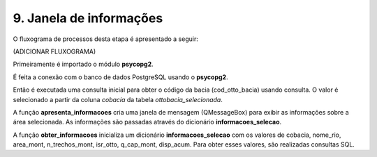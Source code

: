 9. Janela de informações
========================

O fluxograma de processos desta etapa é apresentado a seguir:

(ADICIONAR FLUXOGRAMA)

Primeiramente é importado o módulo **psycopg2**.

É feita a conexão com o banco de dados PostgreSQL usando o **psycopg2**. 

Então é executada uma consulta inicial para obter o código da bacia (cod_otto_bacia) usando consulta. O valor é selecionado a partir da coluna *cobacia* da tabela *ottobacia_selecionada*.

A função **apresenta_informacoes** cria uma janela de mensagem (QMessageBox) para exibir as informações sobre a área selecionada. As informações são passadas através do dicionário **informacoes_selecao**.

A função **obter_informacoes** inicializa um dicionário **informacoes_selecao** com os valores de cobacia, nome_rio, area_mont, n_trechos_mont, isr_otto, q_cap_mont, disp_acum. Para obter esses valores, são realizadas consultas SQL.